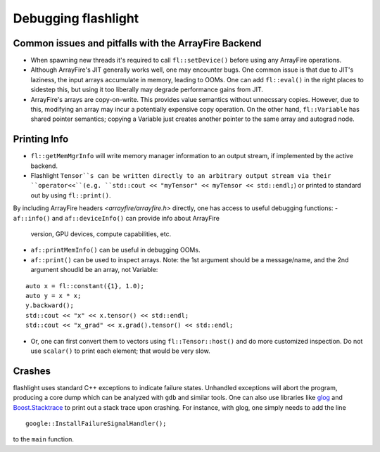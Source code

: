 Debugging flashlight
====================

Common issues and pitfalls with the ArrayFire Backend
-----------------------------------------------------
- When spawning new threads it's required to call ``fl::setDevice()`` before
  using any ArrayFire operations.
- Although ArrayFire's JIT generally works well, one may encounter bugs. One
  common issue is that due to JIT's laziness, the input arrays accumulate
  in memory, leading to OOMs. One can add ``fl::eval()`` in the right places
  to sidestep this, but using it too liberally may degrade performance gains
  from JIT.
- ArrayFire's arrays are copy-on-write. This provides value semantics without
  unnecssary copies. However, due to this, modifying an array may incur a
  potentially expensive copy operation. On the other hand, ``fl::Variable`` has
  shared pointer semantics; copying a Variable just creates another pointer
  to the same array and autograd node.

Printing Info
-------------
- ``fl::getMemMgrInfo`` will write memory manager information to an output
  stream, if implemented by the active backend.
- Flashlight ``Tensor``s can be written directly to an arbitrary output
  stream via their ``operator<<``(e.g.
  ``std::cout << "myTensor" << myTensor << std::endl;``) or printed to
  standard out by using ``fl::print()``.

By including ArrayFire headers `<arrayfire/arrayfire.h>` directly, one has
access to useful debugging functions:
- ``af::info()`` and ``af::deviceInfo()`` can provide info about ArrayFire
  version, GPU devices, compute capabilities, etc.
- ``af::printMemInfo()`` can be useful in debugging OOMs.
- ``af::print()`` can be used to inspect arrays. Note: the 1st argument should
  be a message/name, and the 2nd argument shoudld be an array, not Variable:

::

  auto x = fl::constant({1}, 1.0);
  auto y = x * x;
  y.backward();
  std::cout << "x" << x.tensor() << std::endl;
  std::cout << "x_grad" << x.grad().tensor() << std::endl;

- Or, one can first convert them to vectors using ``fl::Tensor::host()`` and do
  more customized inspection. Do not use ``scalar()`` to print each element;
  that would be very slow.

Crashes
-------
flashlight uses standard C++ exceptions to indicate failure states. Unhandled
exceptions will abort the program, producing a core dump which can be analyzed
with ``gdb`` and similar tools. One can also use libraries like
`glog <https://github.com/google/glog>`_ and
`Boost.Stacktrace <https://github.com/boostorg/stacktrace>`_ to print out
a stack trace upon crashing.
For instance, with glog, one simply needs to add the line

::

  google::InstallFailureSignalHandler();

to the ``main`` function.
